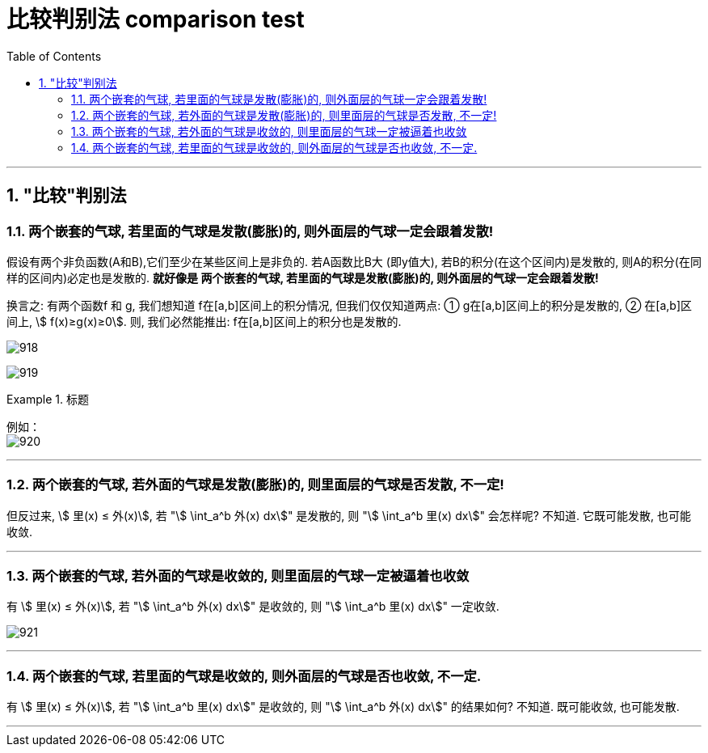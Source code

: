 
= 比较判别法 comparison test
:toc: left
:toclevels: 3
:sectnums:

---


== "比较"判别法

=== 两个嵌套的气球, 若里面的气球是发散(膨胀)的, 则外面层的气球一定会跟着发散!

假设有两个非负函数(A和B),它们至少在某些区间上是非负的. 若A函数比B大 (即y值大), 若B的积分(在这个区间内)是发散的, 则A的积分(在同样的区间内)必定也是发散的.  *就好像是 两个嵌套的气球, 若里面的气球是发散(膨胀)的, 则外面层的气球一定会跟着发散!*

换言之: 有两个函数f 和 g, 我们想知道 f在[a,b]区间上的积分情况, 但我们仅仅知道两点: ① g在[a,b]区间上的积分是发散的, ② 在[a,b]区间上, stem:[ f(x)≥g(x)≥0]. 则, 我们必然能推出: f在[a,b]区间上的积分也是发散的.

image:img/918.png[,]

image:img/919.png[,]

.标题
====
例如： +
image:img/920.png[,]
====

---

=== 两个嵌套的气球, 若外面的气球是发散(膨胀)的, 则里面层的气球是否发散, 不一定!

但反过来, stem:[ 里(x) ≤ 外(x)], 若 "stem:[ \int_a^b 外(x) dx]" 是发散的, 则   "stem:[ \int_a^b 里(x) dx]" 会怎样呢? 不知道. 它既可能发散, 也可能收敛.

---

=== 两个嵌套的气球, 若外面的气球是收敛的, 则里面层的气球一定被逼着也收敛

有 stem:[ 里(x) ≤ 外(x)], 若 "stem:[ \int_a^b 外(x) dx]" 是收敛的, 则   "stem:[ \int_a^b 里(x) dx]" 一定收敛.

image:img/921.png[,]

---

=== 两个嵌套的气球, 若里面的气球是收敛的, 则外面层的气球是否也收敛, 不一定.

有 stem:[ 里(x) ≤ 外(x)], 若 "stem:[ \int_a^b 里(x) dx]" 是收敛的, 则   "stem:[ \int_a^b 外(x) dx]" 的结果如何? 不知道. 既可能收敛, 也可能发散.

---

